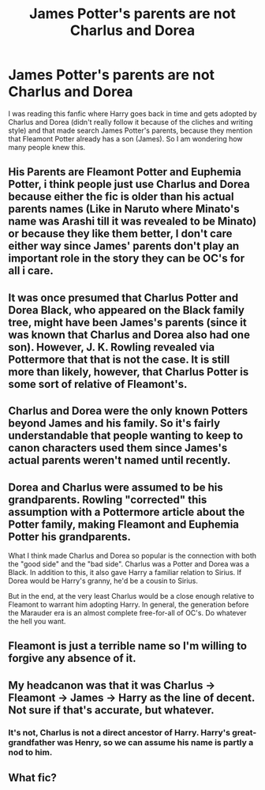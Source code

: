 #+TITLE: James Potter's parents are not Charlus and Dorea

* James Potter's parents are not Charlus and Dorea
:PROPERTIES:
:Author: 0-0Danny0-0
:Score: 4
:DateUnix: 1489472542.0
:DateShort: 2017-Mar-14
:FlairText: Discussion
:END:
I was reading this fanfic where Harry goes back in time and gets adopted by Charlus and Dorea (didn't really follow it because of the cliches and writing style) and that made search James Potter's parents, because they mention that Fleamont Potter already has a son (James). So I am wondering how many people knew this.


** His Parents are Fleamont Potter and Euphemia Potter, i think people just use Charlus and Dorea because either the fic is older than his actual parents names (Like in Naruto where Minato's name was Arashi till it was revealed to be Minato) or because they like them better, I don't care either way since James' parents don't play an important role in the story they can be OC's for all i care.
:PROPERTIES:
:Author: flingerdinger
:Score: 24
:DateUnix: 1489475117.0
:DateShort: 2017-Mar-14
:END:


** It was once presumed that Charlus Potter and Dorea Black, who appeared on the Black family tree, might have been James's parents (since it was known that Charlus and Dorea also had one son). However, J. K. Rowling revealed via Pottermore that that is not the case. It is still more than likely, however, that Charlus Potter is some sort of relative of Fleamont's.
:PROPERTIES:
:Author: flingerdinger
:Score: 17
:DateUnix: 1489475175.0
:DateShort: 2017-Mar-14
:END:


** Charlus and Dorea were the only known Potters beyond James and his family. So it's fairly understandable that people wanting to keep to canon characters used them since James's actual parents weren't named until recently.
:PROPERTIES:
:Author: viol8er
:Score: 13
:DateUnix: 1489476777.0
:DateShort: 2017-Mar-14
:END:


** Dorea and Charlus were assumed to be his grandparents. Rowling "corrected" this assumption with a Pottermore article about the Potter family, making Fleamont and Euphemia Potter his grandparents.

What I think made Charlus and Dorea so popular is the connection with both the "good side" and the "bad side". Charlus was a Potter and Dorea was a Black. In addition to this, it also gave Harry a familiar relation to Sirius. If Dorea would be Harry's granny, he'd be a cousin to Sirius.

But in the end, at the very least Charlus would be a close enough relative to Fleamont to warrant him adopting Harry. In general, the generation before the Marauder era is an almost complete free-for-all of OC's. Do whatever the hell you want.
:PROPERTIES:
:Author: UndeadBBQ
:Score: 8
:DateUnix: 1489483634.0
:DateShort: 2017-Mar-14
:END:


** Fleamont is just a terrible name so I'm willing to forgive any absence of it.
:PROPERTIES:
:Author: rocksinmybed
:Score: 5
:DateUnix: 1489530913.0
:DateShort: 2017-Mar-15
:END:


** My headcanon was that it was Charlus -> Fleamont -> James -> Harry as the line of decent. Not sure if that's accurate, but whatever.
:PROPERTIES:
:Author: wille179
:Score: 3
:DateUnix: 1489504956.0
:DateShort: 2017-Mar-14
:END:

*** It's not, Charlus is not a direct ancestor of Harry. Harry's great-grandfather was Henry, so we can assume his name is partly a nod to him.
:PROPERTIES:
:Author: Lamenardo
:Score: 1
:DateUnix: 1489574737.0
:DateShort: 2017-Mar-15
:END:


** What fic?
:PROPERTIES:
:Author: amie3
:Score: 1
:DateUnix: 1489535420.0
:DateShort: 2017-Mar-15
:END:
